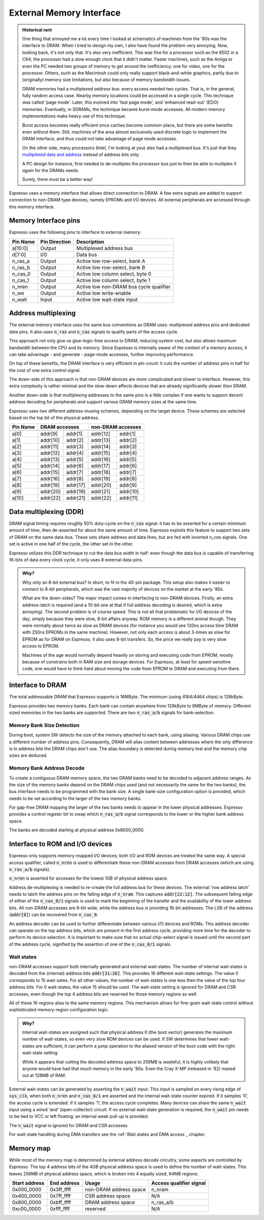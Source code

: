 External Memory Interface
=========================

.. admonition:: Historical rant

    One thing that annoyed me a lot every time I looked at schematics of machines from the '80s was the interface to DRAM. When I tried to design my own, I also have found the problem very annoying. Now, looking back, it's not only that. It's also very inefficient. This was fine for a processor such as the 6502 in a C64; the processor had a slow enough clock that it didn't matter. Faster machines, such as the Amiga or even the PC needed two groups of memory to get around the inefficiency: one for video, one for the processor. Others, such as the Macintosh could only really support black-and-white graphics, partly due to (originally) memory size limitations, but also because of memory bandwidth issues.

    DRAM memories had a multiplexed *address* bus: every access needed two cycles. That is, in the general, fully random access case. Nearby memory locations could be accessed in a single cycle. This technique was called 'page mode'. Later, this evolved into 'fast page mode', and 'enhanced read-out' (EDO) memories. Eventually, in SDRAMs, the technique became burst-mode accesses. All modern memory implementations make heavy use of this technique.

    Burst access becomes really efficient once caches become common-place, but there are some benefits even without them. Still, machines of the area almost exclusively used discrete logic to implement the DRAM interface, and thus could not take advantage of page mode accesses.

    On the other side, many processors (Intel, I'm looking at you) *also* had a multiplexed bus. It's just that they `multiplexed data and address <https://www.ndr-nkc.de/download/datenbl/i8088.pdf>`_ instead of address bits only.

    A PC design for instance, first needed to de-multiplex the processor bus just to then be able to multiplex it *again* for the DRAMs needs.

    Surely, there must be a better way!

Espresso uses a memory interface that allows direct connection to DRAM. A few extra signals are added to support connection to non-DRAM type devices, namely EPROMs and I/O devices. All external peripherals are accessed through this memory interface.

Memory Interface pins
---------------------

Espresso uses the following pins to interface to external memory:

=========== =============== ===========
Pin Name    Pin Direction   Description
=========== =============== ===========
a[10:0]     Output          Multiplexed address bus
d[7:0]      I/O             Data bus
n_ras_a     Output          Active low row-select, bank A
n_ras_b     Output          Active low row-select, bank B
n_cas_0     Output          Active low column select, byte 0
n_cas_1     Output          Active low column select, byte 1
n_nren      Output          Active low non-DRAM bus cycle qualifier
n_we        Output          Active low write-enable
n_wait      Input           Active low wait-state input
=========== =============== ===========

Address multiplexing
--------------------

The external memory interface uses the same bus conventions as DRAM uses: multiplexed address pins and dedicated data pins. It also uses :code:`n_ras` and :code:`n_cas` signals to qualify parts of the access cycle.

This approach not only give us glue-logic-free access to DRAM, reducing system cost, but also allows maximum bandwidth between the CPU and its memory. Since Espresso is internally aware of the context of a memory access, it can take advantage - and generate - page-mode accesses, further improving performance.

On top of these benefits, the DRAM interface is very efficient in pin-count: it cuts the number of address pins in half for the cost of one extra control signal.

The down-side of this approach is that non-DRAM devices are more complicated and slower to interface. However, this extra complexity is rather minimal and the slow-down affects devices that are already significantly slower then DRAM.

Another down-side is that multiplexing addresses to the same pins is a little complex if one wants to support decent address decoding for peripherals *and* support various DRAM memory sizes at the same time.

Espresso uses two different address-muxing schemes, depending on the target device. These schemes are selected based on the top bit of the physical address.

=========== =========== ========= =========== =========
Pin Name     DRAM accesses         non-DRAM accesses
----------- --------------------- ---------------------
             row         col       row         col
=========== =========== ========= =========== =========
a[0]         addr[9]     addr[1]   addr[12]   addr[1]
a[1]         addr[10]    addr[2]   addr[13]   addr[2]
a[2]         addr[11]    addr[3]   addr[14]   addr[3]
a[3]         addr[12]    addr[4]   addr[15]   addr[4]
a[4]         addr[13]    addr[5]   addr[16]   addr[5]
a[5]         addr[14]    addr[6]   addr[17]   addr[6]
a[6]         addr[15]    addr[7]   addr[18]   addr[7]
a[7]         addr[16]    addr[8]   addr[19]   addr[8]
a[8]         addr[19]    addr[17]  addr[20]   addr[9]
a[9]         addr[20]    addr[19]  addr[21]   addr[10]
a[10]        addr[22]    addr[21]  addr[22]   addr[11]
=========== =========== ========= =========== =========

Data multiplexing (DDR)
-----------------------

DRAM signal timing requires roughly 50% duty-cycle on the :code:`n_cas` signal: it has to be asserted for a certain minimum amount of time, then de-asserted for about the same amount of time. Espresso exploits this feature to support two sets of DRAM on the same data-bus. These sets share address and data lines, but are fed with inverted `n_cas` signals. One set is active in one half of the cycle, the other set in the other.

Espresso utilizes this DDR technique to cut the data bus width in half: even though the data bus is capable of transferring 16-bits of data every clock cycle, it only uses 8 external data-pins.

.. admonition:: Why?

    Why only an 8-bit external bus? In short, to fit in the 40-pin package. This setup also makes it easier to connect to 8-bit peripherals, which was the vast majority of devices on the market at the early '80s.

    What are the down-sides? The major impact comes in interfacing to non-DRAM devices. Firstly, an extra address-latch is required (and a 10-bit one at that if full address decoding is desired, which is extra annoying). The second problem is of course speed. This is not all that problematic for I/O devices of the day, simply because they were slow, 8-bit affairs anyway. ROM memory is a different animal though. They were normally about twice as slow as DRAM devices (for instance you would see 120ns access time DRAM with 250ns EPROMs in the same machine). However, not only each access is about 3-times as slow for EPROM as for DRAM on Espresso, it also uses 8-bit transfers. So, the price we really pay is very slow access to EPROM.

    Machines of the age would normally depend heavily on storing and executing code from EPROM, mostly because of constrains both in RAM size and storage devices. For Espresso, at least for speed-sensitive code, one would have to think hard about moving the code from EPROM to DRAM and executing from there.

Interface to DRAM
-----------------

The total addressable DRAM that Espresso supports is 16MByte. The minimum (using 4164/4464 chips) is 128kByte.

Espresso provides two memory banks. Each bank can contain anywhere from 128kByte to 8MByte of memory. Different sized memories in the two banks are supported. There are two :code:`n_ras_a/b` signals for bank-selection.

Memory Bank Size Detection
~~~~~~~~~~~~~~~~~~~~~~~~~~

During boot, system SW detects the size of the memory attached to each bank, using aliasing. Various DRAM chips use a different number of address pins. Consequently, DRAM will alias content between addresses where the only difference is in address bits the DRAM chips don't use. The alias-boundary is detected during memory test and the memory chip sizes are deduced.

Memory Bank Address Decode
~~~~~~~~~~~~~~~~~~~~~~~~~~

To create a contiguous DRAM memory space, the two DRAM banks need to be decoded to adjacent address ranges. As the size of the memory banks depend on the DRAM chips used (and not necessarily the same for the two banks), the bus interface needs to be programmed with the bank size. A single bank-size configuration option is provided, which needs to be set according to the larger of the two memory banks.

For gap-free DRAM mapping the larger of the two banks needs to appear in the lower physical addresses. Espresso provides a control register bit to swap which :code:`n_ras_a/b` signal corresponds to the lower or the higher bank address space.

The banks are decoded starting at physical address 0x8000_0000.

Interface to ROM and I/O devices
--------------------------------

Espresso only supports memory-mapped I/O devices; both I/O and ROM devices are treated the same way. A special access qualifier, called :code:`n_nren` is used to differentiate these non-DRAM accesses from DRAM accesses (which are using :code:`n_ras_a/b` signals).

:code:`n_nren` is asserted for accesses for the lowest 1GB of physical address space.

Address de-multiplexing is needed to re-create the full address bus for these devices. The external 'row address latch' needs to latch the address pins on the falling edge of :code:`n_nram`. This captures :code:`addr[22:12]`. The subsequent falling edge of either of the :code:`n_cas_0/1` signals is used to mark the beginning of the transfer and the availability of the lower address bits. All non-DRAM accesses are 8-bit wide, while the address bus is providing 16-bit addresses. The LSB of the address (:code:`addr[0]`) can be recovered from :code:`n_cas_0`.

.. todo:: add illustration of address bus re-construction

An address decoder can be used to further differentiate between various I/O devices and ROMs. This address decoder can operate on the top address bits, which are present in the first address cycle, providing more time for the decoder to perform its device selection. It is important to make sure that no actual chip-select signal is issued until the second part of the address cycle, signified by the assertion of one of the :code:`n_cas_0/1` signals.

.. todo:: add illustration of address decode

Wait states
~~~~~~~~~~~

non-DRAM accesses support both internally generated and external wait-states. The number of internal wait-states is decoded from the (internal) address bits :code:`addr[31:28]`. This provides 16 different wait-state settings. The value 0 corresponds to 15 wait-sates. For all other values, the number of wait-states is one less then the value of the top four address bits. For 0 wait-states, the value 15 should be used. The wait-state setting is ignored for DRAM and CSR accesses, even though the top 4 address bits are reserved for those memory regions as well.

All of these 16 regions alias to the same memory regions. This mechanism allows for fine-grain wait-state control without sophisticated memory-region configuration logic.

.. admonition:: Why?

    Internal wait-states are assigned such that physical address 0 (the boot vector) generates the maximum number of wait-states, so even very slow ROM devices can be used. If SW determines that fewer wait-states are sufficient, it can perform a jump operation to the aliased version of the boot code with the right wait-state setting.

    While it appears that cutting the decoded address space to 256MB is wasteful, it is highly unlikely that anyone would have had that much memory in the early '80s. Even the Cray X-MP (released in '82) maxed out at 128MB of RAM.

External wait-states can be generated by asserting the :code:`n_wait` input. This input is sampled on every rising edge of :code:`sys_clk`, when both :code:`n_nren` and :code:`n_cas_0/1` are asserted and the internal wait-state counter expired. If it samples '0', the access cycle is extended. If it samples '1', the access cycle completes. Many devices can share the same :code:`n_wait` input using a wired 'and' (open-collector) circuit. If no external wait-state generation is required, the :code:`n_wait` pin needs to be tied to VCC or left floating: an internal weak pull-up is provided.

The :code:`n_wait` signal is ignored for DRAM and CSR accesses.

For wait-state handling during DMA transfers see the :ref:`Wait states and DMA access`_ chapter.

Memory map
----------

While most of the memory map is determined by external address decode circuitry, some aspects are controlled by Espresso. The top 4 address bits of the 4GB physical address space is used to define the number of wait-states. This leaves 256MB of physical address space, which is broken into 4 equally sized, 64MB regions:

================= ================== ======================== =======================
Start address     End address        Usage                    Access qualifier signal
================= ================== ======================== =======================
0x000_0000        0x3ff_ffff         non-DRAM address space   n_nram
0x400_0000        0x7ff_ffff         CSR address space        N/A
0x800_0000        0xbff_ffff         DRAM address space       n_ras_a/b
0xc00_0000        0xfff_ffff         reserved                 N/A
================= ================== ======================== =======================

